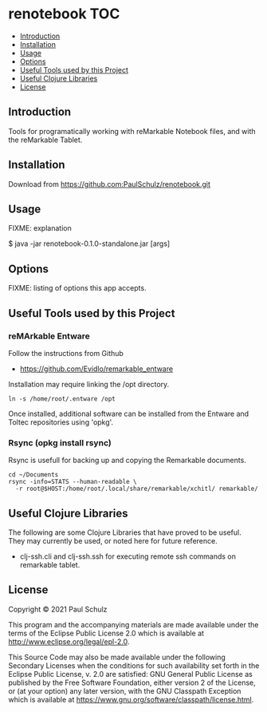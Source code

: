 * renotebook :TOC:
  - [[#introduction][Introduction]]
  - [[#installation][Installation]]
  - [[#usage][Usage]]
  - [[#options][Options]]
  - [[#useful-tools-used-by-this-project][Useful Tools used by this Project]]
  - [[#useful-clojure-libraries][Useful Clojure Libraries]]
  - [[#license][License]]

** Introduction
Tools for programatically working with reMarkable Notebook files, and with the
reMarkable Tablet.

** Installation
Download from https://github.com:PaulSchulz/renotebook.git

** Usage
FIXME: explanation

    $ java -jar renotebook-0.1.0-standalone.jar [args]

** Options

FIXME: listing of options this app accepts.

** Useful Tools used by this Project
*** reMArkable Entware
Follow the instructions from Github
- [[https://github.com/Evidlo/remarkable_entware]]

Installation may require linking the /opt directory.
#+begin_src shell
  ln -s /home/root/.entware /opt
#+end_src

Once installed, additional software can be installed from the Entware and Toltec
repositories using 'opkg'.

*** Rsync (opkg install rsync)

Rsync is usefull for backing up and copying the Remarkable documents.
#+begin_src shell
  cd ~/Documents
  rsync -info=STATS --human-readable \
    -r root@$HOST:/home/root/.local/share/remarkable/xchitl/ remarkable/
#+end_src

** Useful Clojure Libraries
The following are some Clojure Libraries that have proved to be useful. They may currently be used, or noted here for future reference.

- clj-ssh.cli and clj-ssh.ssh for executing remote ssh commands on remarkable tablet.

** License

Copyright © 2021 Paul Schulz

This program and the accompanying materials are made available under the
terms of the Eclipse Public License 2.0 which is available at
http://www.eclipse.org/legal/epl-2.0.

This Source Code may also be made available under the following Secondary
Licenses when the conditions for such availability set forth in the Eclipse
Public License, v. 2.0 are satisfied: GNU General Public License as published by
the Free Software Foundation, either version 2 of the License, or (at your
option) any later version, with the GNU Classpath Exception which is available
at https://www.gnu.org/software/classpath/license.html.
